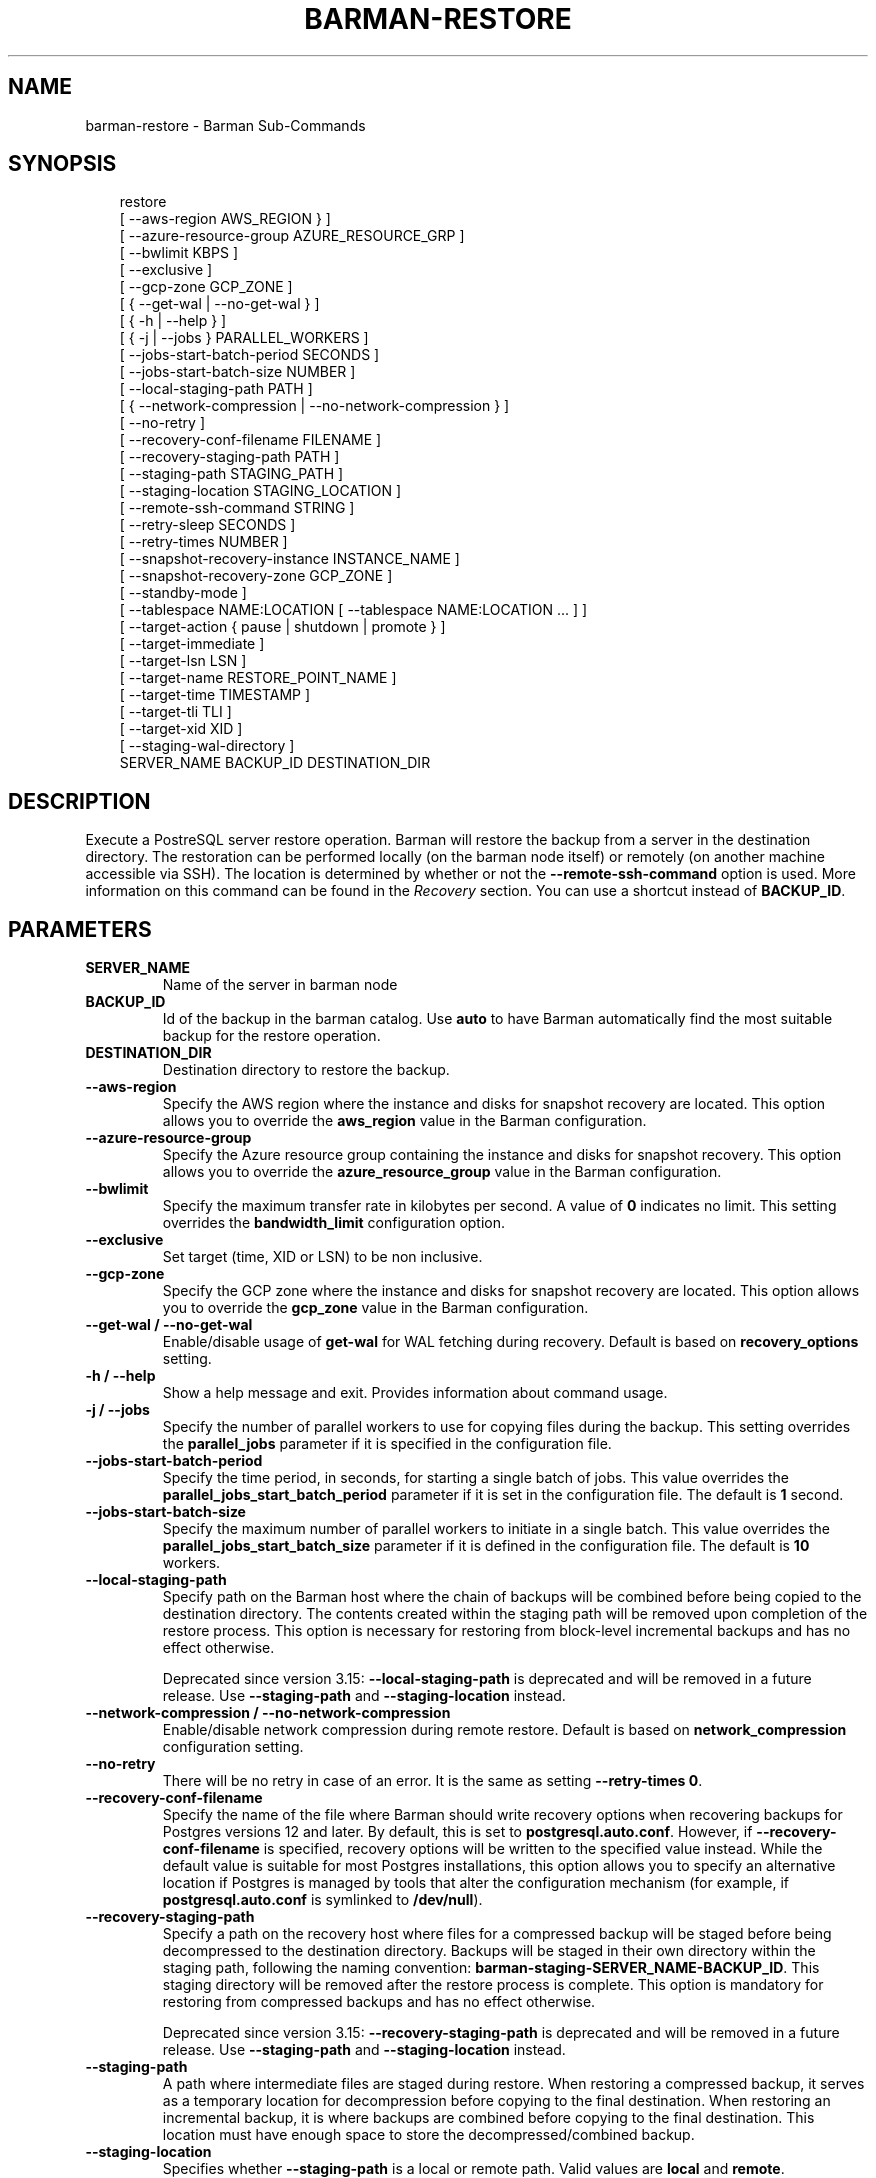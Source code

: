 '\" t
.\" Man page generated from reStructuredText.
.
.
.nr rst2man-indent-level 0
.
.de1 rstReportMargin
\\$1 \\n[an-margin]
level \\n[rst2man-indent-level]
level margin: \\n[rst2man-indent\\n[rst2man-indent-level]]
-
\\n[rst2man-indent0]
\\n[rst2man-indent1]
\\n[rst2man-indent2]
..
.de1 INDENT
.\" .rstReportMargin pre:
. RS \\$1
. nr rst2man-indent\\n[rst2man-indent-level] \\n[an-margin]
. nr rst2man-indent-level +1
.\" .rstReportMargin post:
..
.de UNINDENT
. RE
.\" indent \\n[an-margin]
.\" old: \\n[rst2man-indent\\n[rst2man-indent-level]]
.nr rst2man-indent-level -1
.\" new: \\n[rst2man-indent\\n[rst2man-indent-level]]
.in \\n[rst2man-indent\\n[rst2man-indent-level]]u
..
.TH "BARMAN-RESTORE" "1" "Aug 05, 2025" "3.15" "Barman"
.SH NAME
barman-restore \- Barman Sub-Commands
.SH SYNOPSIS
.INDENT 0.0
.INDENT 3.5
.sp
.EX
restore
    [ \-\-aws\-region AWS_REGION } ]
    [ \-\-azure\-resource\-group AZURE_RESOURCE_GRP ]
    [ \-\-bwlimit KBPS ]
    [ \-\-exclusive ]
    [ \-\-gcp\-zone GCP_ZONE ]
    [ { \-\-get\-wal | \-\-no\-get\-wal } ]
    [ { \-h | \-\-help } ]
    [ { \-j | \-\-jobs } PARALLEL_WORKERS ]
    [ \-\-jobs\-start\-batch\-period SECONDS ]
    [ \-\-jobs\-start\-batch\-size NUMBER ]
    [ \-\-local\-staging\-path PATH ]
    [ { \-\-network\-compression | \-\-no\-network\-compression } ]
    [ \-\-no\-retry ]
    [ \-\-recovery\-conf\-filename FILENAME ]
    [ \-\-recovery\-staging\-path PATH ]
    [ \-\-staging\-path STAGING_PATH ]
    [ \-\-staging\-location STAGING_LOCATION ]
    [ \-\-remote\-ssh\-command STRING ]
    [ \-\-retry\-sleep SECONDS ]
    [ \-\-retry\-times NUMBER ]
    [ \-\-snapshot\-recovery\-instance INSTANCE_NAME ]
    [ \-\-snapshot\-recovery\-zone GCP_ZONE ]
    [ \-\-standby\-mode ]
    [ \-\-tablespace NAME:LOCATION [ \-\-tablespace NAME:LOCATION ... ] ]
    [ \-\-target\-action { pause | shutdown | promote } ]
    [ \-\-target\-immediate ]
    [ \-\-target\-lsn LSN ]
    [ \-\-target\-name RESTORE_POINT_NAME ]
    [ \-\-target\-time TIMESTAMP ]
    [ \-\-target\-tli TLI ]
    [ \-\-target\-xid XID ]
    [ \-\-staging\-wal\-directory ]
    SERVER_NAME BACKUP_ID DESTINATION_DIR
.EE
.UNINDENT
.UNINDENT
.SH DESCRIPTION
.sp
Execute a PostreSQL server restore operation. Barman will restore the backup from a
server in the destination directory. The restoration can be performed locally (on the
barman node itself) or remotely (on another machine accessible via SSH). The location is
determined by whether or not the \fB\-\-remote\-ssh\-command\fP option is used. More
information on this command can be found in the \fI\%Recovery\fP section. You can use a
shortcut instead of \fBBACKUP_ID\fP\&.
.SH PARAMETERS
.INDENT 0.0
.TP
.B \fBSERVER_NAME\fP
Name of the server in barman node
.TP
.B \fBBACKUP_ID\fP
Id of the backup in the barman catalog. Use \fBauto\fP to have Barman automatically
find the most suitable backup for the restore operation.
.TP
.B \fBDESTINATION_DIR\fP
Destination directory to restore the backup.
.TP
.B \fB\-\-aws\-region\fP
Specify the AWS region where the instance and disks for snapshot recovery are
located. This option allows you to override the \fBaws_region\fP value in the Barman
configuration.
.TP
.B \fB\-\-azure\-resource\-group\fP
Specify the Azure resource group containing the instance and disks for snapshot
recovery. This option allows you to override the \fBazure_resource_group\fP value in
the Barman configuration.
.TP
.B \fB\-\-bwlimit\fP
Specify the maximum transfer rate in kilobytes per second. A value of \fB0\fP
indicates no limit. This setting overrides the \fBbandwidth_limit\fP configuration
option.
.TP
.B \fB\-\-exclusive\fP
Set target (time, XID or LSN) to be non inclusive.
.TP
.B \fB\-\-gcp\-zone\fP
Specify the GCP zone where the instance and disks for snapshot recovery are located.
This option allows you to override the \fBgcp_zone\fP value in the Barman
configuration.
.TP
.B \fB\-\-get\-wal\fP / \fB\-\-no\-get\-wal\fP
Enable/disable usage of \fBget\-wal\fP for WAL fetching during recovery. Default is based on
\fBrecovery_options\fP setting.
.TP
.B \fB\-h\fP / \fB\-\-help\fP
Show a help message and exit. Provides information about command usage.
.TP
.B \fB\-j\fP / \fB\-\-jobs\fP
Specify the number of parallel workers to use for copying files during the backup.
This setting overrides the \fBparallel_jobs\fP parameter if it is specified in the
configuration file.
.TP
.B \fB\-\-jobs\-start\-batch\-period\fP
Specify the time period, in seconds, for starting a single batch of jobs. This value
overrides the \fBparallel_jobs_start_batch_period\fP parameter if it is set in the
configuration file. The default is \fB1\fP second.
.TP
.B \fB\-\-jobs\-start\-batch\-size\fP
Specify the maximum number of parallel workers to initiate in a single batch. This
value overrides the \fBparallel_jobs_start_batch_size\fP parameter if it is defined in
the configuration file. The default is \fB10\fP workers.
.TP
.B \fB\-\-local\-staging\-path\fP
Specify path on the Barman host where the chain of backups will be combined before
being copied to the destination directory. The contents created within the staging
path will be removed upon completion of the restore process. This option is
necessary for restoring from block\-level incremental backups and has no effect
otherwise.
.sp
Deprecated since version 3.15: \fB\-\-local\-staging\-path\fP is deprecated and will be removed in a future release.
Use \fB\-\-staging\-path\fP and \fB\-\-staging\-location\fP instead.

.TP
.B \fB\-\-network\-compression\fP / \fB\-\-no\-network\-compression\fP
Enable/disable network compression during remote restore. Default is based on
\fBnetwork_compression\fP configuration setting.
.TP
.B \fB\-\-no\-retry\fP
There will be no retry in case of an error. It is the same as setting
\fB\-\-retry\-times 0\fP\&.
.TP
.B \fB\-\-recovery\-conf\-filename\fP
Specify the name of the file where Barman should write recovery options when
recovering backups for Postgres versions 12 and later. By default, this is set to
\fBpostgresql.auto.conf\fP\&. However, if \fB\-\-recovery\-conf\-filename\fP is specified,
recovery options will be written to the specified value instead. While the default
value is suitable for most Postgres installations, this option allows you to specify
an alternative location if Postgres is managed by tools that alter the configuration
mechanism (for example, if \fBpostgresql.auto.conf\fP is symlinked to \fB/dev/null\fP).
.TP
.B \fB\-\-recovery\-staging\-path\fP
Specify a path on the recovery host where files for a compressed backup will be
staged before being decompressed to the destination directory. Backups will be
staged in their own directory within the staging path, following the naming
convention: \fBbarman\-staging\-SERVER_NAME\-BACKUP_ID\fP\&. This staging directory will be
removed after the restore process is complete. This option is mandatory for
restoring from compressed backups and has no effect otherwise.
.sp
Deprecated since version 3.15: \fB\-\-recovery\-staging\-path\fP is deprecated and will be removed in a future release.
Use \fB\-\-staging\-path\fP and \fB\-\-staging\-location\fP instead.

.TP
.B \fB\-\-staging\-path\fP
A path where intermediate files are staged during restore. When restoring a
compressed backup, it serves as a temporary location for decompression before
copying to the final destination. When restoring an incremental backup, it is where
backups are combined before copying to the final destination. This location must
have enough space to store the decompressed/combined backup.
.TP
.B \fB\-\-staging\-location\fP
Specifies whether \fB\-\-staging\-path\fP is a local or remote path. Valid values are
\fBlocal\fP and \fBremote\fP\&.
.TP
.B \fB\-\-remote\-ssh\-command\fP
This option enables remote restore by specifying the secure shell command to
execute on a remote host. It functions similarly to the \fBssh_command\fP server
option in the configuration file for remote restore, that is, \fB\(aqssh USER@SERVER\(aq\fP\&.
.TP
.B \fB\-\-retry\-sleep\fP
Specify the number of seconds to wait after a failed copy before retrying. This
setting applies to both backup and restore operations and overrides the
\fBbasebackup_retry_sleep\fP parameter if it is defined in the configuration file.
.TP
.B \fB\-\-retry\-times\fP
Specify the number of times to retry the base backup copy in case of an error. This
applies to both backup and restore operations and overrides the
\fBbasebackup_retry_times\fP parameter if it is set in the configuration file.
.TP
.B \fB\-\-snapshot\-recovery\-instance\fP
Specify the name of the instance where the disks recovered from the snapshots are
attached. This option is necessary when recovering backups created with
\fBbackup_method=snapshot\fP\&.
.TP
.B \fB\-\-snapshot\-recovery\-zone\fP (deprecated)
Zone containing the instance and disks for the snapshot recovery (deprecated:
replaced by \fB\-\-gcp\-zone\fP)
.TP
.B \fB\-\-standby\-mode\fP
Whether to start the Postgres server as a standby.
.TP
.B \fB\-\-tablespace\fP
Specify tablespace relocation rule. \fBNAME\fP is the tablespace name and \fBLOCATION\fP
is the recovery host destination path to restore the tablespace.
.TP
.B \fB\-\-target\-action\fP
Trigger the specified action when the recovery target is reached. This option
requires defining a target along with one of these actions. The possible values are:
.INDENT 7.0
.IP \(bu 2
\fBpause\fP: Once recovery target is reached, the server is started in pause state,
allowing users to inspect the instance
.IP \(bu 2
\fBpromote\fP: Once recovery target is reached, the server will exit the recovery
operation and is promoted as a master.
.IP \(bu 2
\fBshutdown\fP: Once recovery target is reached, the server is shut down.
.UNINDENT
.TP
.B \fB\-\-target\-immediate\fP
Recovery is completed when a consistent state is reached (end of the base backup).
.TP
.B \fB\-\-target\-lsn\fP
Recover to the specified LSN (Log Sequence Number). Requires Postgres 10 or above.
.TP
.B \fB\-\-target\-name\fP
Recover to the specified name of a restore point previously created with the
\fBpg_create_restore_point(name)\fP\&.
.TP
.B \fB\-\-target\-time\fP
Recover to the specified time. Use the format \fBYYYY\-MM\-DD HH:MM:SS.mmm\fP\&.
.TP
.B \fB\-\-target\-tli\fP
Recover the specified timeline. You can use the special values \fBcurrent\fP and
\fBlatest\fP in addition to a numeric timeline ID. For Postgres versions 12 and above,
the default is to recover to the latest timeline in the WAL archive. For Postgres
versions below 12, the default is to recover to the timeline that was current at the
time the backup was taken.
.TP
.B \fB\-\-target\-xid\fP
Recover to the specified transaction ID.
.UNINDENT
.INDENT 0.0
.TP
.B \fB\-\-staging\-wal\-directory\fP
A staging directory on the destination host for WAL files when performing PITR. If
unspecified, it uses a \fBbarman_wal\fP directory inside the destination directory.
.UNINDENT
.SH SHORTCUTS
.sp
Use shortcuts instead of \fBBACKUP_ID\fP\&.
.TS
box center;
l|l.
T{
\fBShortcut\fP
T}	T{
\fBDescription\fP
T}
_
T{
\fBfirst/oldest\fP
T}	T{
Oldest available backup for the server, in chronological order.
T}
_
T{
\fBlast/latest\fP
T}	T{
Most recent available backup for the server, in chronological order.
T}
_
T{
\fBlast\-full/latest\-full\fP
T}	T{
Most recent full backup taken with methods \fBrsync\fP or \fBpostgres\fP\&.
T}
_
T{
\fBlast\-failed\fP
T}	T{
Most recent backup that failed, in chronological order.
T}
.TE
.SH AUTHOR
EnterpriseDB
.SH COPYRIGHT
© Copyright EnterpriseDB UK Limited 2011-2025
.\" Generated by docutils manpage writer.
.
